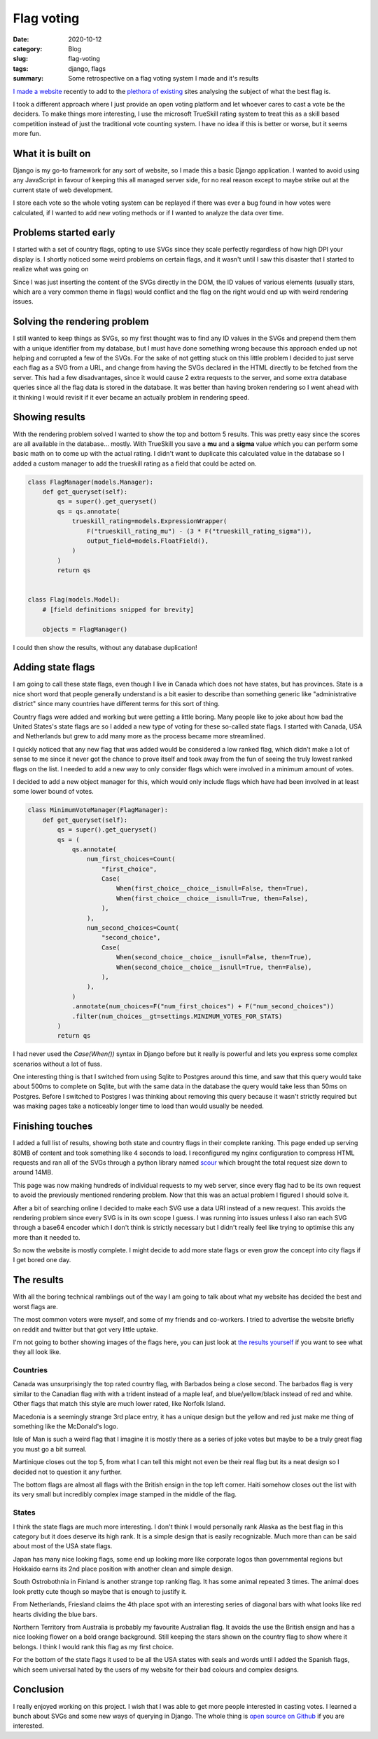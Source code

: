 Flag voting
==================

:date: 2020-10-12
:category: Blog
:slug: flag-voting
:tags: django, flags
:summary: Some retrospective on a flag voting system I made and it's results

`I made a website <https://flags.nickhuber.ca>`_ recently to add to the
`plethora <https://www.ranker.com/list/best-country-flags/ranker-travel>`_ `of
<https://www.theringer.com/2016/8/16/16046150/which-country-has-the-best-flag-d0b1d4bf1aa1>`_
`existing <https://justcredible.com/most-beautiful-flags-in-the-world/>`_ sites
analysing the subject of what the best flag is.

I took a different approach where I just provide an open voting platform and
let whoever cares to cast a vote be the deciders. To make things more
interesting, I use the microsoft TrueSkill rating system to treat this as a
skill based competition instead of just the traditional vote counting system. I
have no idea if this is better or worse, but it seems more fun.

What it is built on
--------------------

Django is my go-to framework for any sort of website, so I made this a basic
Django application. I wanted to avoid using any JavaScript in favour of keeping
this all managed server side, for no real reason except to maybe strike out at
the current state of web development.

I store each vote so the whole voting system can be replayed if there was ever
a bug found in how votes were calculated, if I wanted to add new voting methods
or if I wanted to analyze the data over time.

Problems started early
-----------------------

I started with a set of country flags, opting to use SVGs since they scale
perfectly regardless of how high DPI your display is. I shortly noticed some
weird problems on certain flags, and it wasn't until I saw this disaster that I
started to realize what was going on

.. image:: bad-flags.png
    :alt: North Korea vs Brazil flags, with Brazil rendered very incorrectly

Since I was just inserting the content of the SVGs directly in the DOM, the ID
values of various elements (usually stars, which are a very common theme in
flags) would conflict and the flag on the right would end up with weird
rendering issues.

Solving the rendering problem
------------------------------

I still wanted to keep things as SVGs, so my first thought was to find any ID
values in the SVGs and prepend them them with a unique identifier from my
database, but I must have done something wrong because this approach ended up
not helping and corrupted a few of the SVGs. For the sake of not getting stuck
on this little problem I decided to just serve each flag as a SVG from a URL,
and change from having the SVGs declared in the HTML directly to be fetched
from the server. This had a few disadvantages, since it would cause 2 extra
requests to the server, and some extra database queries since all the flag data
is stored in the database. It was better than having broken rendering so I went
ahead with it thinking I would revisit if it ever became an actually problem in
rendering speed.

Showing results
----------------

With the rendering problem solved I wanted to show the top and bottom 5
results. This was pretty easy since the scores are all available in the
database... mostly. With TrueSkill you save a **mu** and a **sigma** value which
you can perform some basic math on to come up with the actual rating. I didn't
want to duplicate this calculated value in the database so I added a custom
manager to add the trueskill rating as a field that could be acted on.

.. code-block:: python

    class FlagManager(models.Manager):
        def get_queryset(self):
            qs = super().get_queryset()
            qs = qs.annotate(
                trueskill_rating=models.ExpressionWrapper(
                    F("trueskill_rating_mu") - (3 * F("trueskill_rating_sigma")),
                    output_field=models.FloatField(),
                )
            )
            return qs


    class Flag(models.Model):
        # [field definitions snipped for brevity]

        objects = FlagManager()

I could then show the results, without any database duplication!

Adding state flags
-------------------

I am going to call these state flags, even though I live in Canada which does
not have states, but has provinces. State is a nice short word that people
generally understand is a bit easier to describe than something generic like
"administrative district" since many countries have different terms for this
sort of thing.

Country flags were added and working but were getting a little boring. Many
people like to joke about how bad the United States's state flags are so I
added a new type of voting for these so-called state flags. I started with
Canada, USA and Netherlands but grew to add many more as the process became
more streamlined.

I quickly noticed that any new flag that was added would be considered a low
ranked flag, which didn't make a lot of sense to me since it never got the
chance to prove itself and took away from the fun of seeing the truly lowest
ranked flags on the list. I needed to add a new way to only consider flags
which were involved in a minimum amount of votes.

I decided to add a new object manager for this, which would only include flags
which have had been involved in at least some lower bound of votes.

.. code-block:: python

    class MinimumVoteManager(FlagManager):
        def get_queryset(self):
            qs = super().get_queryset()
            qs = (
                qs.annotate(
                    num_first_choices=Count(
                        "first_choice",
                        Case(
                            When(first_choice__choice__isnull=False, then=True),
                            When(first_choice__choice__isnull=True, then=False),
                        ),
                    ),
                    num_second_choices=Count(
                        "second_choice",
                        Case(
                            When(second_choice__choice__isnull=False, then=True),
                            When(second_choice__choice__isnull=True, then=False),
                        ),
                    ),
                )
                .annotate(num_choices=F("num_first_choices") + F("num_second_choices"))
                .filter(num_choices__gt=settings.MINIMUM_VOTES_FOR_STATS)
            )
            return qs

I had never used the `Case(When())` syntax in Django before but it really is
powerful and lets you express some complex scenarios without a lot of fuss.

One interesting thing is that I switched from using Sqlite to Postgres around
this time, and saw that this query would take about 500ms to complete on
Sqlite, but with the same data in the database the query would take less than
50ms on Postgres. Before I switched to Postgres I was thinking about removing
this query because it wasn't strictly required but was making pages take a
noticeably longer time to load than would usually be needed.

Finishing touches
------------------

I added a full list of results, showing both state and country flags in their
complete ranking. This page ended up serving 80MB of content and took something
like 4 seconds to load. I reconfigured my nginx configuration to compress HTML
requests and ran all of the SVGs through a python library named `scour
<https://github.com/scour-project/scour>`_ which brought the total request size
down to around 14MB.

This page was now making hundreds of individual requests to my web server,
since every flag had to be its own request to avoid the previously mentioned
rendering problem. Now that this was an actual problem I figured I should solve
it.

After a bit of searching online I decided to make each SVG use a data URI
instead of a new request. This avoids the rendering problem since every SVG is
in its own scope I guess. I was running into issues unless I also ran each SVG
through a base64 encoder which I don't think is strictly necessary but I didn't
really feel like trying to optimise this any more than it needed to.

So now the website is mostly complete. I might decide to add more state flags
or even grow the concept into city flags if I get bored one day.

The results
------------

With all the boring technical ramblings out of the way I am going to talk about
what my website has decided the best and worst flags are.

The most common voters were myself, and some of my friends and co-workers. I
tried to advertise the website briefly on reddit and twitter but that got very
little uptake.

I'm not going to bother showing images of the flags here, you can just look at
`the results yourself <https://flags.nickhuber.ca/full-stats/>`_ if you want to
see what they all look like.

Countries
^^^^^^^^^^

Canada was unsurprisingly the top rated country flag, with Barbados being a
close second. The barbados flag is very similar to the Canadian flag with with
a trident instead of a maple leaf, and blue/yellow/black instead of red and
white. Other flags that match this style are much lower rated, like Norfolk Island.

Macedonia is a seemingly strange 3rd place entry, it has a unique design but
the yellow and red just make me thing of something like the McDonald's logo.

Isle of Man is such a weird flag that I imagine it is mostly there as a series
of joke votes but maybe to be a truly great flag you must go a bit surreal.

Martinique closes out the top 5, from what I can tell this might not even be
their real flag but its a neat design so I decided not to question it any
further.

The bottom flags are almost all flags with the British ensign in the top left
corner. Haiti somehow closes out the list with its very small but incredibly
complex image stamped in the middle of the flag.

States
^^^^^^^

I think the state flags are much more interesting. I don't think I would
personally rank Alaska as the best flag in this category but it does deserve
its high rank. It is a simple design that is easily recognizable. Much more
than can be said about most of the USA state flags.

Japan has many nice looking flags, some end up looking more like corporate
logos than governmental regions but Hokkaido earns its 2nd place position with
another clean and simple design.

South Ostrobothnia in Finland is another strange top ranking flag. It has some
animal repeated 3 times. The animal does look pretty cute though so maybe that
is enough to justify it.

From Netherlands, Friesland claims the 4th place spot with an interesting
series of diagonal bars with what looks like red hearts dividing the blue bars.

Northern Territory from Australia is probably my favourite Australian flag. It
avoids the use the British ensign and has a nice looking flower on a bold
orange background. Still keeping the stars shown on the country flag to show
where it belongs. I think I would rank this flag as my first choice.

For the bottom of the state flags it used to be all the USA states with seals
and words until I added the Spanish flags, which seem universal hated by the
users of my website for their bad colours and complex designs.

Conclusion
-----------

I really enjoyed working on this project. I wish that I was able to get more
people interested in casting votes. I learned a bunch about SVGs and some new
ways of querying in Django. The whole thing is `open source on Github
<https://github.com/nickhuber/flag-voting>`_ if you are interested.
